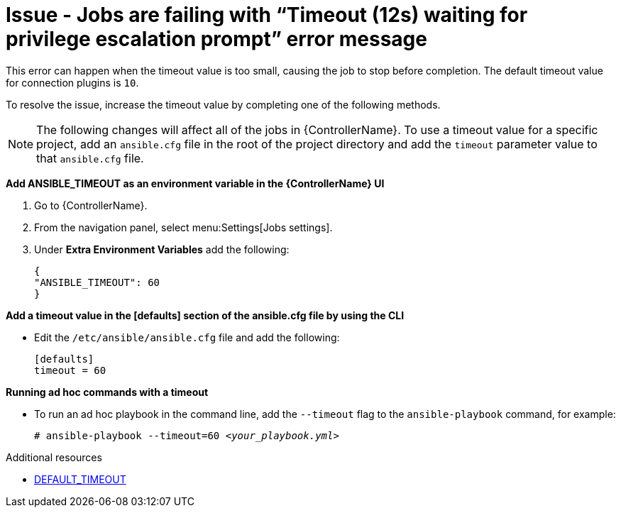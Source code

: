 :_mod-docs-content-type: PROCEDURE

[id="troubleshoot-job-timeout"]
= Issue - Jobs are failing with “Timeout (12s) waiting for privilege escalation prompt” error message

[role="_abstract"]
This error can happen when the timeout value is too small, causing the job to stop before completion. The default timeout value for connection plugins is `10`. 

To resolve the issue, increase the timeout value by completing one of the following methods. 

[NOTE]
====
The following changes will affect all of the jobs in {ControllerName}. To use a timeout value for a specific project, add an `ansible.cfg` file in the root of the project directory and add the `timeout` parameter value to that `ansible.cfg` file.
====

*Add ANSIBLE_TIMEOUT as an environment variable in the {ControllerName} UI*

. Go to {ControllerName}.
. From the navigation panel, select menu:Settings[Jobs settings].
. Under *Extra Environment Variables* add the following:
+
----
{ 
"ANSIBLE_TIMEOUT": 60 
}
----
+


*Add a timeout value in the [defaults] section of the ansible.cfg file by using the CLI*

* Edit the `/etc/ansible/ansible.cfg` file and add the following:
+
----
[defaults]
timeout = 60
----
+


*Running ad hoc commands with a timeout*

* To run an ad hoc playbook in the command line, add the `--timeout` flag to the `ansible-playbook` command, for example:
+
[subs="+quotes"]
----
# ansible-playbook --timeout=60 _<your_playbook.yml>_
----
+


[role="_additional-resources"]
.Additional resources

* link:https://docs.ansible.com/ansible/latest/reference_appendices/config.html#default-timeout[DEFAULT_TIMEOUT]

